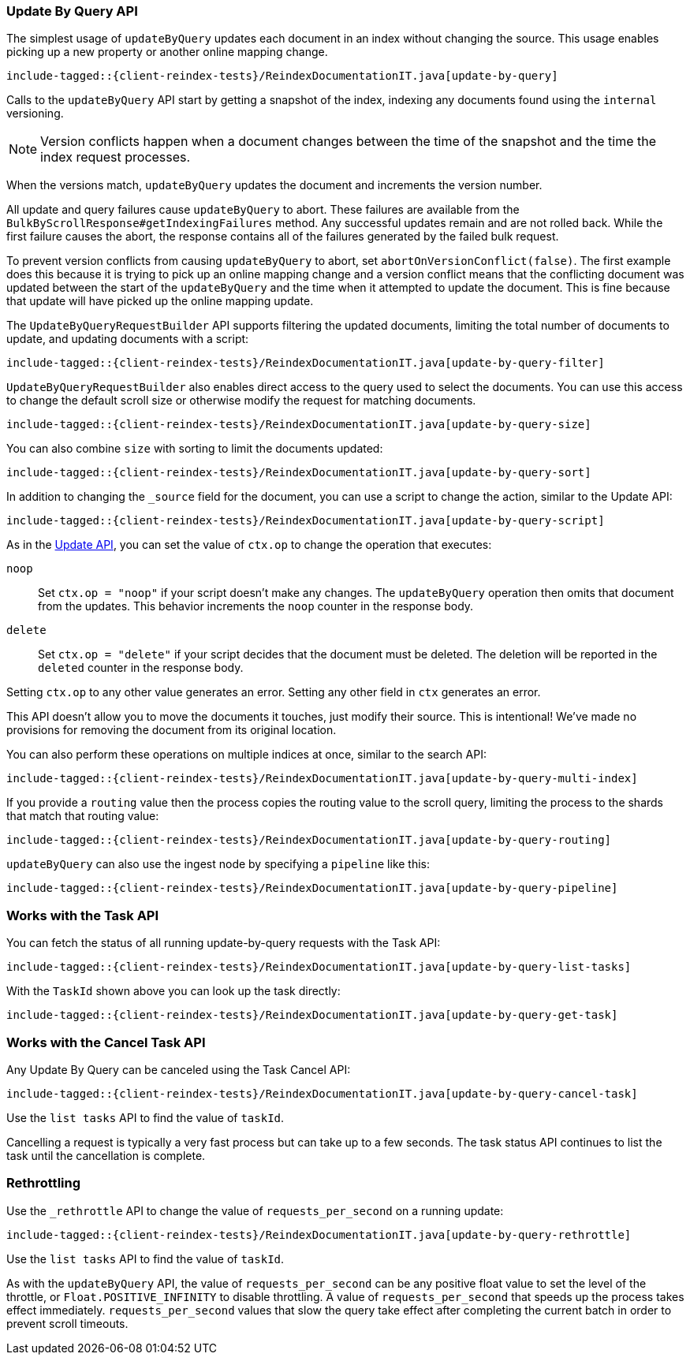 [[java-docs-update-by-query]]
=== Update By Query API

The simplest usage of `updateByQuery` updates each
document in an index without changing the source. This usage enables
picking up a new property or another online mapping change.

["source","java"]
--------------------------------------------------
include-tagged::{client-reindex-tests}/ReindexDocumentationIT.java[update-by-query]
--------------------------------------------------

Calls to the `updateByQuery` API start by getting a snapshot of the index, indexing
any documents found using the `internal` versioning.

NOTE: Version conflicts happen when a document changes between the time of the
snapshot and the time the index request processes.

When the versions match, `updateByQuery` updates the document
and increments the version number.

All update and query failures cause `updateByQuery` to abort. These failures are
available from the `BulkByScrollResponse#getIndexingFailures` method. Any
successful updates remain and are not rolled back. While the first failure
causes the abort, the response contains all of the failures generated by the
failed bulk request.

To prevent version conflicts from causing `updateByQuery` to abort, set
`abortOnVersionConflict(false)`. The first example does this because it is
trying to pick up an online mapping change and a version conflict means that
the conflicting document was updated between the start of the `updateByQuery`
and the time when it attempted to update the document. This is fine because
that update will have picked up the online mapping update.

The `UpdateByQueryRequestBuilder` API supports filtering the updated documents,
limiting the total number of documents to update, and updating documents
with a script:


["source","java"]
--------------------------------------------------
include-tagged::{client-reindex-tests}/ReindexDocumentationIT.java[update-by-query-filter]
--------------------------------------------------

`UpdateByQueryRequestBuilder` also enables direct access to the query used
to select the documents. You can use this access to change the default scroll size or
otherwise modify the request for matching documents.

["source","java"]
--------------------------------------------------
include-tagged::{client-reindex-tests}/ReindexDocumentationIT.java[update-by-query-size]
--------------------------------------------------

You can also combine `size` with sorting to limit the documents updated:

["source","java"]
--------------------------------------------------
include-tagged::{client-reindex-tests}/ReindexDocumentationIT.java[update-by-query-sort]
--------------------------------------------------

In addition to changing the `_source` field for the document, you can use a
script to change the action, similar to the Update API:

["source","java"]
--------------------------------------------------
include-tagged::{client-reindex-tests}/ReindexDocumentationIT.java[update-by-query-script]
--------------------------------------------------

As in the <<java-docs-update,Update API>>, you can set the value of `ctx.op` to change the
operation that executes:

`noop`::

Set `ctx.op = "noop"` if your script doesn't make any
changes. The `updateByQuery` operation then omits that document from the updates.
This behavior increments the `noop` counter in the response body.

`delete`::

Set `ctx.op = "delete"` if your script decides that the document must be
deleted. The deletion will be reported in the `deleted` counter in the
response body.

Setting `ctx.op` to any other value generates an error. Setting any
other field in `ctx` generates an error.

This API doesn't allow you to move the documents it touches, just modify their
source. This is intentional! We've made no provisions for removing the document
from its original location.

You can also perform these operations on multiple indices at once, similar to the search API:

["source","java"]
--------------------------------------------------
include-tagged::{client-reindex-tests}/ReindexDocumentationIT.java[update-by-query-multi-index]
--------------------------------------------------

If you provide a `routing` value then the process copies the routing value to the scroll query,
limiting the process to the shards that match that routing value:

["source","java"]
--------------------------------------------------
include-tagged::{client-reindex-tests}/ReindexDocumentationIT.java[update-by-query-routing]
--------------------------------------------------

`updateByQuery` can also use the ingest node by
specifying a `pipeline` like this:

["source","java"]
--------------------------------------------------
include-tagged::{client-reindex-tests}/ReindexDocumentationIT.java[update-by-query-pipeline]
--------------------------------------------------

[float]
[[java-docs-update-by-query-task-api]]
=== Works with the Task API

You can fetch the status of all running update-by-query requests with the Task API:

["source","java"]
--------------------------------------------------
include-tagged::{client-reindex-tests}/ReindexDocumentationIT.java[update-by-query-list-tasks]
--------------------------------------------------

With the `TaskId` shown above you can look up the task directly:

// provide API Example
["source","java"]
--------------------------------------------------
include-tagged::{client-reindex-tests}/ReindexDocumentationIT.java[update-by-query-get-task]
--------------------------------------------------

[float]
[[java-docs-update-by-query-cancel-task-api]]
=== Works with the Cancel Task API

Any Update By Query can be canceled using the Task Cancel API:

["source","java"]
--------------------------------------------------
include-tagged::{client-reindex-tests}/ReindexDocumentationIT.java[update-by-query-cancel-task]
--------------------------------------------------

Use the `list tasks` API to find the value of `taskId`.

Cancelling a request is typically a very fast process but can take up to a few seconds.
The task status API continues to list the task until the cancellation is complete.

[float]
[[java-docs-update-by-query-rethrottle]]
=== Rethrottling

Use the `_rethrottle` API to change the value of `requests_per_second` on a running update:

["source","java"]
--------------------------------------------------
include-tagged::{client-reindex-tests}/ReindexDocumentationIT.java[update-by-query-rethrottle]
--------------------------------------------------

Use the `list tasks` API to find the value of `taskId`.

As with the `updateByQuery` API, the value of `requests_per_second`
can be any positive float value to set the level of the throttle, or `Float.POSITIVE_INFINITY` to disable throttling.
A value of `requests_per_second` that speeds up the process takes
effect immediately. `requests_per_second` values that slow the query take effect
after completing the current batch in order to prevent scroll timeouts.
